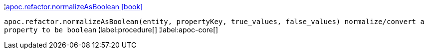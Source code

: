 ¦xref::overview/apoc.refactor/apoc.refactor.normalizeAsBoolean.adoc[apoc.refactor.normalizeAsBoolean icon:book[]] +

`apoc.refactor.normalizeAsBoolean(entity, propertyKey, true_values, false_values) normalize/convert a property to be boolean`
¦label:procedure[]
¦label:apoc-core[]
